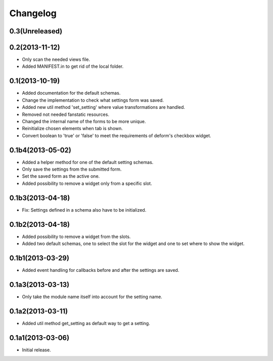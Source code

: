 Changelog
=========

0.3(Unreleased)
---------------


0.2(2013-11-12)
---------------

* Only scan the needed views file.
* Added MANIFEST.in to get rid of the local folder.


0.1(2013-10-19)
---------------

* Added documentation for the default schemas.
* Change the implementation to check what settings form was saved.
* Added new util method 'set_setting' where value transformations are handled.
* Removed not needed fanstatic resources.
* Changed the internal name of the forms to be more unique.
* Reinitialize chosen elements when tab is shown.
* Convert boolean to 'true' or 'false' to meet the requirements of deform's checkbox widget.


0.1b4(2013-05-02)
-----------------

* Added a helper method for one of the default setting schemas.
* Only save the settings from the submitted form.
* Set the saved form as the active one.
* Added possibility to remove a widget only from a specific slot.


0.1b3(2013-04-18)
------------------

* Fix: Settings defined in a schema also have to be initialized.


0.1b2(2013-04-18)
-----------------

* Added possibility to remove a widget from the slots.
* Added two default schemas, one to select the slot for the widget and one
  to set where to show the widget.


0.1b1(2013-03-29)
-----------------

* Added event handling for callbacks before and after the settings are saved.


0.1a3(2013-03-13)
-----------------

* Only take the module name itself into account for the setting name.


0.1a2(2013-03-11)
-----------------

* Added util method get_setting as default way to get a setting.


0.1a1(2013-03-06)
-----------------

* Initial release.
